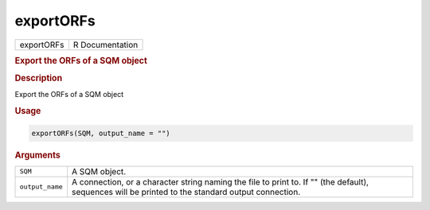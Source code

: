 **********
exportORFs
**********

.. container::

   ========== ===============
   exportORFs R Documentation
   ========== ===============

   .. rubric:: Export the ORFs of a SQM object
      :name: exportORFs

   .. rubric:: Description
      :name: description

   Export the ORFs of a SQM object

   .. rubric:: Usage
      :name: usage

   .. code:: R

      exportORFs(SQM, output_name = "")

   .. rubric:: Arguments
      :name: arguments

   +-----------------+---------------------------------------------------+
   | ``SQM``         | A SQM object.                                     |
   +-----------------+---------------------------------------------------+
   | ``output_name`` | A connection, or a character string naming the    |
   |                 | file to print to. If "" (the default), sequences  |
   |                 | will be printed to the standard output            |
   |                 | connection.                                       |
   +-----------------+---------------------------------------------------+

